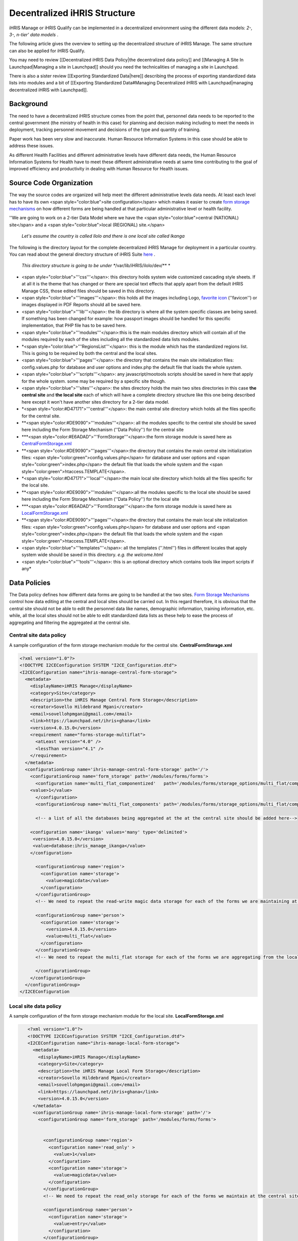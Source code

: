 Decentralized iHRIS Structure
=============================

iHRIS Manage or iHRIS Qualify can be implemented in a decentralized environment using the different data models: *2-, 3-, n-tier' data models* .

The following article gives the overview to setting up the decentralized structure of iHRIS Manage. The same structure can also be applied for iHRIS Qualify.

You may need to review [[Decentralized iHRIS Data Policy|the decentralized data policy]] and [[Managing A Site In Launchpad|Managing a site in Launchpad]] should you need the technicalities of managing a site in Launchpad. 

There is also a sister review [[Exporting Standardized Data|here]] describing the process of exporting standardized data lists into modules and a bit of [[Exporting Standardized Data#Managing Decentralized iHRIS with Launchpad|managing decentralized iHRIS with Launchpad]].

Background
^^^^^^^^^^
The need to have a decentralized iHRIS structure comes from the point that, personnel data needs to be reported to the central government (the ministry of health in this case) for planning and decision making including to meet the needs in deployment, tracking personnel movement and decisions of the type and quantity of training.

Paper work has been very slow and inaccurate. Human Resource Information Systems in this case should be able to address these issues.

As different Health Facilities and different administrative levels have different data needs, the Human Resource Information Systems for Health have to meet these different administrative needs at same time contributing to the goal of improved efficiency and productivity in dealing with Human Resource for Health issues.

Source Code Organization
^^^^^^^^^^^^^^^^^^^^^^^^
The way the source codes are organized will help meet the different administrative levels data needs. At least each level has to have its own <span style="color:blue">site configuration</span> which makes it easier to create  `form storage mechanisms <http://wiki.ihris.org/wiki/Technical_Overview:_Form_Storage_Mechanisms>`_  on how different forms are being handled at that particular administrative level or health facility.

''We are going to work on a 2-tier Data Model where we have the <span style="color:blue">central (NATIONAL) site</span> and a <span style="color:blue">local (REGIONAL) site.</span>

 *Let's assume the country is called Ilolo and there is one local site called Ikanga* 

The following is the directory layout for the complete decentralized iHRIS Manage for deployment in a particular country. You can read about the general directory structure of iHRIS Suite  `here <http://wiki.ihris.org/wiki/Tutorial:_Customizing_iHRIS_Manage#iHRIS_Package_Directory_Structure>`_ .

 *This directory structure is going to be under **/var/lib/iHRIS/ilolo/dev/**  * 

* <span style="color:blue">'''css'''</span>: this directory holds system wide customized cascading style sheets. If at all it is the theme that has changed or there are special text effects that apply apart from the default iHRIS Manage CSS, those edited files should be saved in this directory.
* <span style="color:blue">'''images'''</span>: this holds all the images including Logo,  `favorite icon <http://en.wikipedia.org/wiki/Favicon>`_  (''favicon'') or images displayed in PDF Reports should all be saved here.
* <span style="color:blue">'''lib'''</span>: the lib directory is where all the system specific classes are being saved. If something has been changed for example: how passport images should be handled for this specific implementation, that PHP file has to be saved here.
* <span style="color:blue">'''modules'''</span>:this is the main modules directory which will contain all of the modules required by each of the sites including all the standardized data lists modules.
* *<span style="color:blue">'''RegionsList'''</span>: this is the module which has the standardized regions list. This is going to be required by both the central and the local sites.
* <span style="color:blue">'''pages'''</span>: the directory that contains the main site initialization files: config.values.php for database and user options and index.php the default file that loads the whole system.
* <span style="color:blue">'''scripts'''</span>: any javascript/mootools scripts should be saved in here that apply for the whole system. some may be required by a specific site though.
* <span style="color:blue">'''sites'''</span>: the sites directory holds the main two sites directories in this case **the central site**  and **the local site**  each of which will have a complete directory structure like this one being described here except it won't have another sites directory for a 2-tier data model.
* *<span style="color:#D47171">'''central'''</span>: the main central site directory which holds all the files specific for the central site.
* **<span style="color:#DE9090">'''modules'''</span>: all the modules specific to the central site should be saved here including the Form Storage Mechanism (''Data Policy'') for the central site
* ***<span style="color:#E6ADAD">'''FormStorage'''</span>:the form storage module is saved here as  `CentralFormStorage.xml <http://bazaar.launchpad.net/~ihris-tanzania/pmoralg/aggregate/view/head:/sites/central/modules/formStorage/FormStorage_National.xml>`_
* **<span style="color:#DE9090">'''pages'''</span>:the directory that contains the main central site initialization files: <span style="color:green">config.values.php</span> for database and user options and <span style="color:green">index.php</span> the default file that loads the whole system and the <span style="color:green">htaccess.TEMPLATE</span>.
* *<span style="color:#D47171">'''local'''</span>:the main local site directory which holds all the files specific for the local site.
* **<span style="color:#DE9090">'''modules'''</span>:all the modules specific to the local site should be saved here including the Form Storage Mechanism (''Data Policy'') for the local site
* ***<span style="color:#E6ADAD">'''FormStorage'''</span>:the form storage module is saved here as  `LocalFormStorage.xml <http://bazaar.launchpad.net/~ihris-tanzania/pmoralg/aggregate/view/head:/sites/lga/modules/FormStorage/lga_form_storage.xml>`_
* **<span style="color:#DE9090">'''pages'''</span>:the directory that contains the main local site initialization files: <span style="color:green">config.values.php</span> for database and user options and <span style="color:green">index.php</span> the default file that loads the whole system and the <span style="color:green">htaccess.TEMPLATE</span>.
* <span style="color:blue">'''templates'''</span>: all the templates (''.html'') files in different locales that apply system wide should be saved in this directory. *e.g. the welcome.html*
* <span style="color:blue">'''tools'''</span>: this is an optional directory which contains tools like import scripts if any*

Data Policies
^^^^^^^^^^^^^
The Data policy defines how different data forms are going to be handled at the two sites.  `Form Storage Mechanisms <http://wiki.ihris.org/wiki/Technical_Overview:_Form_Storage_Mechanisms>`_  control how data editing at the central and local sites should be carried out.
In this regard therefore, it is obvious that the central site should not be able to edit the personnel data like names, demographic information, training information, etc. while, all the local sites should not be able to edit standardized data lists as these help to ease the process of aggregating and filtering the aggregated at the central site.

Central site data policy
~~~~~~~~~~~~~~~~~~~~~~~~
A sample configuration of the form storage mechanism module for the central site. **CentralFormStorage.xml** 

.. code-block:: xml

    <?xml version="1.0"?>
    <!DOCTYPE I2CEConfiguration SYSTEM "I2CE_Configuration.dtd">
    <I2CEConfiguration name="ihris-manage-central-form-storage">
      <metadata>
        <displayName>iHRIS Manage</displayName>
        <category>Site</category>
        <description>the iHRIS Manage Central Form Storage</description>
        <creator>Sovello Hildebrand Mgani</creator>
        <email>sovellohpmgani@gmail.com</email>
        <link>https://launchpad.net/ihris+ghana</link>
        <version>4.0.15.0</version>
        <requirement name="forms-storage-multiflat">
          <atLeast version="4.0" />
          <lessThan version="4.1" />
        </requirement>
      </metadata>
      <configurationGroup name='ihris-manage-central-form-storage' path='/'>
        <configurationGroup name='form_storage' path='/modules/forms/forms'>
          <configuration name='multi_flat_componentized'   path='/modules/forms/storage_options/multi_flat/componentized'>
    	<value>1</value>
          </configuration>
          <configurationGroup name='multi_flat_components' path='/modules/forms/storage_options/multi_flat/components'>
    
          <!-- a list of all the databases being aggregated at the at the central site should be added here-->
    
    	<configuration name='ikanga' values='many' type='delimited'>
    	 <version>4.0.15.0</version>
    	 <value>database:ihris_manage_ikanga</value>
    	</configuration>
    
          <configurationGroup name='region'>
            <configuration name='storage'>
              <value>magicdata</value>
            </configuration>
          </configurationGroup>
          <!-- We need to repeat the read-write magic data storage for each of the forms we are maintaining at the central site-->
    
          <configurationGroup name='person'>
            <configuration name='storage'>
              <version>4.0.15.0</version>
              <value>multi_flat</value>
            </configuration>
          </configurationGroup>
          <!-- We need to repeat the multi_flat storage for each of the forms we are aggregating from the local site -->
    
          </configurationGroup>
        </configurationGroup>
      </configurationGroup>
    </I2CEConfiguration
    

Local site data policy
~~~~~~~~~~~~~~~~~~~~~~
A sample configuration of the form storage mechanism module for the local site. **LocalFormStorage.xml** 

.. code-block:: xml

    <?xml version="1.0"?>
    <!DOCTYPE I2CEConfiguration SYSTEM "I2CE_Configuration.dtd">
    <I2CEConfiguration name="ihris-manage-local-form-storage">
      <metadata>
        <displayName>iHRIS Manage</displayName>
        <category>Site</category>
        <description>the iHRIS Manage Local Form Storage</description>
        <creator>Sovello Hildebrand Mgani</creator>
        <email>sovellohpmgani@gmail.com</email>
        <link>https://launchpad.net/ihris+ghana</link>
        <version>4.0.15.0</version>
      </metadata>
      <configurationGroup name='ihris-manage-local-form-storage' path='/'>
        <configurationGroup name='form_storage' path='/modules/forms/forms'>
    
    
          <configurationGroup name='region'>
            <configuration name='read_only' >
              <value>1</value>
            </configuration>
            <configuration name='storage'>
              <value>magicdata</value>
            </configuration>
          </configurationGroup>
          <!-- We need to repeat the read_only storage for each of the forms we maintain at the central site site -->
    
          <configurationGroup name='person'>
            <configuration name='storage'>
              <value>entry</value>
            </configuration>
          </configurationGroup>
    
        </configurationGroup>
      </configurationGroup>
    </I2CEConfiguration
    

 **Note:**  the storage of the other forms at the local site depends on what we want of them by  `making a reference <http://wiki.ihris.org/wiki/Technical_Overview:_Form_Storage_Mechanisms>`_  to the description of the different form storage mechanisms available.

Site Configurations
^^^^^^^^^^^^^^^^^^^

General site configuration
~~~~~~~~~~~~~~~~~~~~~~~~~~
The is the module that contains all of the requirements, html templates, etc. which are common to the national and regional sites. In particular, it requires the module **regions**  (''assuming the name of the regions standard list is **regions**  '') **iHRIS-Manage-ILOLO.xml** 

.. code-block:: xml

     <?xml version="1.0"?>
     <!DOCTYPE I2CEConfiguration SYSTEM "I2CE_Configuration.dtd">
     <I2CEConfiguration name='ihris-manage-ILOLO'>     
       <metadata>
         <displayName>iHRIS Manage Ilolo</displayName>   
         <category>Site</category>
         <description>the iHRIS Manage customizations for ILOLO that apply across central and local offices</description>
         <creator>Sovello Hildebrand Mgani</creator>
         <email>sovellohpmgani@gmail.com</email>
         <link>https://launchpad.net/ihris+ghana</link>
         <version>4.0.18.0</version>
         <requirement name='ihris-manage'>
           <atLeast version='4.0'/>
           <lessThan version='4.1'/>
         </requirement>
         <requirement name='regions'>
           <atLeast version='4.0'/>
           <lessThan version='4.1'/>
         </requirement>
         <!-- you should create a XXXXs module for each form XXXX that is being standardized.  It should be required here-->
         <path name='templates'> 
           <value>./templates</value> 
         </path>
         <path name='images'>
           <value>./images</value>
         </path>
         <priority>400</priority>
       </metadata>
       <configurationGroup name="ihris-manage-ILOLO" path="I2CE">
       </configurationGroup>
     </I2CEConfiguration>
    

Central site configuration
~~~~~~~~~~~~~~~~~~~~~~~~~~
This has to require the ihris-manage-ILOLO and the ihris-manage-central-form-storage modules
 **iHRIS-Manage-CENTRAL.xml** 

.. code-block:: xml

    <?xml version="1.0"?>
    <!DOCTYPE I2CEConfiguration SYSTEM "I2CE_Configuration.dtd">
    <I2CEConfiguration name="ihris-manage-central-site">
      <metadata>
        <displayName>iHRIS Manage</displayName>
        <category>Site</category>
        <description>the iHRIS Manage CENTRAL Site</description>
        <creator>Sovello Hildebrand Mgani</creator>
        <email>sovellohpmgani@gmail.com</email>
        <link>https://launchpad.net/ihris+ghana</link>
        <version>4.0.18.0</version>
        <path name="configs">
          <value>./configs</value>
        </path>
        <requirement name="ihris-manage-ILOLO">
          <atLeast version="4.0" />
          <lessThan version="4.1" />
        </requirement>
        <requirement name="ihris-manage-central-form-storage">
          <atLeast version="4.0" />
          <lessThan version="4.1" />
        </requirement>
        <requirement name="i2ce-site">
          <atLeast version="4.0" />
          <lessThan version="4.1" />
        </requirement>
        <path name="modules">
          <value>/var/lib/iHRIS/ilolo</value>
          <value>./modules</value>
        </path>
      </metadata>
      <configurationGroup name="ihris-manage-central-site" path="/">
        <configurationGroup name="pdf_options" path="/modules/report-pdf/PDF/display-options">
          <displayName>PDF Options</displayName>
          <status>visible:false</status>
          <configurationGroup name="header">
            <displayName>Header Options</displayName>
            <configuration name="text" locale="en_US">
              <displayName>Header Text</displayName>
              <value>iHRIS Manage Central</value>
            </configuration>
          </configurationGroup>
        </configurationGroup>
      </configurationGroup>
    </I2CEConfiguration>
    

Local site configuration
~~~~~~~~~~~~~~~~~~~~~~~~
This has to require the ihris-manage-ILOLO and the ihris-manage-local-form-storage modules **iHRIS-Manage-LOCAL.xml** 

.. code-block:: xml

    <?xml version="1.0"?>
    <!DOCTYPE I2CEConfiguration SYSTEM "I2CE_Configuration.dtd">
    <I2CEConfiguration name="ihris-manage-local-site">
      <metadata>
        <displayName>iHRIS Manage</displayName>
        <category>Site</category>
        <description>the iHRIS Manage Local Site</description>
        <creator>Sovello Hildebrand Mgani</creator>
        <email>sovellohpmgani@gmail.com</email>
        <link>https://launchpad.net/ihris+ghana</link>
        <version>4.0.18</version>
        <path name="configs">
          <value>./configs</value>
        </path>
        <requirement name="ihris-manage-ILOLO">
          <atLeast version="4.0" />
          <lessThan version="4.1" />
        </requirement>
        <requirement name="ihris-manage-local-form-storage">
          <atLeast version="4.0" />
          <lessThan version="4.1" />
        </requirement>
        <requirement name="i2ce-site">
          <atLeast version="4.0" />
          <lessThan version="4.1" />
        </requirement>
        <path name="modules">
          <value>/var/lib/iHRIS/ilolo</value>
          <value>./modules</value>
        </path>
      </metadata>
      <configurationGroup name="ihris-manage-local-site" path="/">
        <configurationGroup name="pdf_options" path="/modules/report-pdf/PDF/display-options">
          <displayName>PDF Options</displayName>
          <status>visible:false</status>
          <configurationGroup name="header">
            <displayName>Header Options</displayName>
            <configuration name="text" locale="en_US">
              <displayName>Header Text</displayName>
              <value>iHRIS Manage Local</value>
            </configuration>
          </configurationGroup>
        </configurationGroup>
      </configurationGroup>
    </I2CEConfiguration>
    

